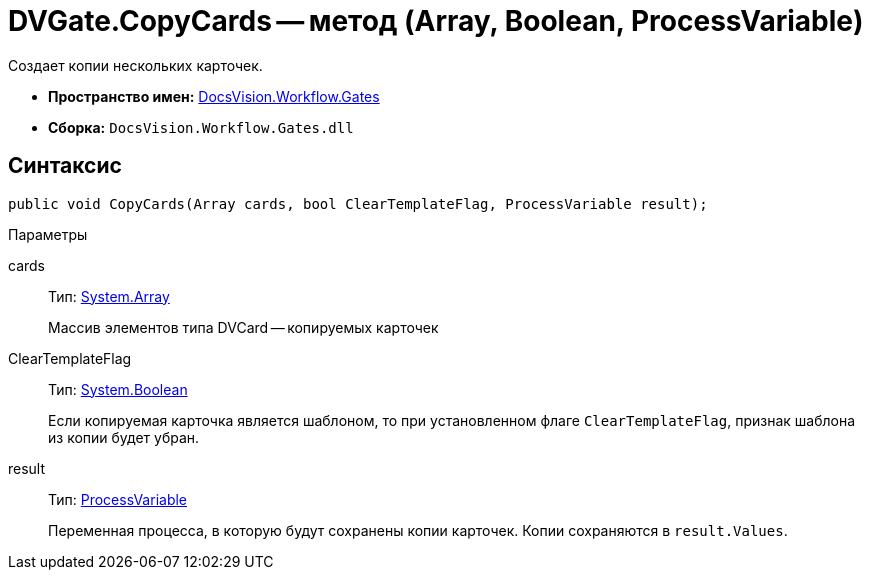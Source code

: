 = DVGate.CopyCards -- метод (Array, Boolean, ProcessVariable)

Создает копии нескольких карточек.

* *Пространство имен:* xref:api/DocsVision/Workflow/Gates/Gates_NS.adoc[DocsVision.Workflow.Gates]
* *Сборка:* `DocsVision.Workflow.Gates.dll`

== Синтаксис

[source,csharp]
----
public void CopyCards(Array cards, bool ClearTemplateFlag, ProcessVariable result);
----

Параметры

cards::
Тип: https://msdn.microsoft.com/ru-ru/library/system.array.aspx[System.Array]
+
Массив элементов типа DVCard -- копируемых карточек
ClearTemplateFlag::
Тип: http://msdn.microsoft.com/ru-ru/library/system.boolean.aspx[System.Boolean]
+
Если копируемая карточка является шаблоном, то при установленном флаге `ClearTemplateFlag`, признак шаблона из копии будет убран.

result::
Тип: xref:api/DocsVision/Workflow/Runtime/ProcessVariable_CL.adoc[ProcessVariable]
+
Переменная процесса, в которую будут сохранены копии карточек. Копии сохраняются в `result.Values`.

